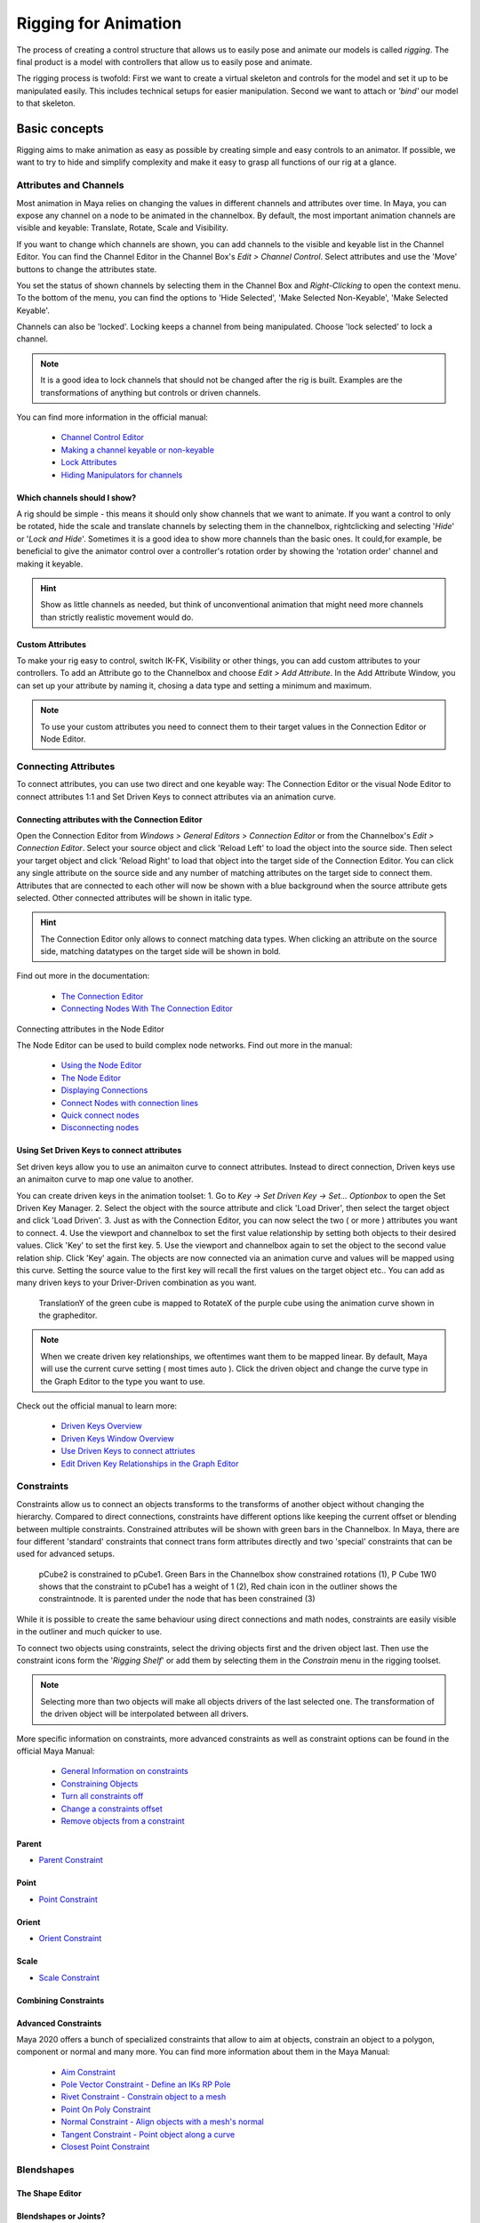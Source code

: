 #####################
Rigging for Animation
#####################

The process of creating a control structure that allows us to easily pose and animate our models is called *rigging*. The final product is a model with controllers that allow us to easily pose and animate.

The rigging process is twofold: First we want to create a virtual skeleton and controls for the model and set it up to be manipulated easily. This includes technical setups for easier manipulation. 
Second we want to attach or *'bind'* our model to that skeleton.

**************
Basic concepts
**************

Rigging aims to make animation as easy as possible by creating simple and easy controls to an animator. If possible, we want to try to hide and simplify complexity and make it easy to grasp all functions of our rig at a glance.

Attributes and Channels
=======================

Most animation in Maya relies on changing the values in different channels and attributes over time. In Maya, you can expose any channel on a node to be animated in the channelbox. By default, the most important animation channels are visible and keyable: Translate, Rotate, Scale and Visibility.

If you want to change which channels are shown, you can add channels to the visible and keyable list in the Channel Editor.
You can find the Channel Editor in the Channel Box's *Edit > Channel Control*.
Select attributes and use the 'Move' buttons to change the attributes state.

.. image:: ./images/channelControl.png

You set the status of shown channels by selecting them in the Channel Box and *Right-Clicking* to open the context menu. To the bottom of the menu, you can find the options to 'Hide Selected', 'Make Selected Non-Keyable', 'Make Selected Keyable'.

Channels can also be 'locked'. Locking keeps a channel from being manipulated. Choose 'lock selected' to lock a channel.

.. note::
    It is a good idea to lock channels that should not be changed after the rig is built. Examples are the transformations of anything but controls or driven channels.

You can find more information in the official manual:

    * `Channel Control Editor <https://help.autodesk.com/view/MAYAUL/2020/ENU/?guid=GUID-5636D755-8FA3-4E72-83AD-A67956727D55>`_
    * `Making a channel keyable or non-keyable <https://help.autodesk.com/view/MAYAUL/2020/ENU/?guid=GUID-1C07D176-C4DD-4B2C-BE39-9341A3326DFD>`_
    * `Lock Attributes <https://help.autodesk.com/view/MAYAUL/2020/ENU/?guid=GUID-ECD85CE0-EFBB-4787-9233-E0BB0C1BA3C3>`_
    * `Hiding Manipulators for channels <https://help.autodesk.com/view/MAYAUL/2020/ENU/?guid=GUID-28CDE5C9-59AD-47D3-8DAA-BD1B7D8A1227>`_

Which channels should I show?
-----------------------------

A rig should be simple - this means it should only show channels that we want to animate. If you want a control to only be rotated, hide the scale and translate channels by selecting them in the channelbox, rightclicking and selecting '*Hide*' or '*Lock and Hide*'.
Sometimes it is a good idea to show more channels than the basic ones. It could,for example, be beneficial to give the animator control over a controller's rotation order by showing the 'rotation order' channel and making it keyable.

.. hint::
    Show as little channels as needed, but think of unconventional animation that might need more channels than strictly realistic movement would do.

Custom Attributes
-----------------

To make your rig easy to control, switch IK-FK, Visibility or other things, you can add custom attributes to your controllers.
To add an Attribute go to the Channelbox and choose *Edit > Add Attribute*. In the Add Attribute Window, you can set up your attribute by naming it, chosing a data type and setting a minimum and maximum.

.. image:: ./images/addAttribute.png

.. note::
    To use your custom attributes you need to connect them to their target values in the Connection Editor or Node Editor.

Connecting Attributes
=====================

To connect attributes, you can use two direct and one keyable way: The Connection Editor or the visual Node Editor to connect attributes 1:1 and Set Driven Keys to connect attributes via an animation curve.

Connecting attributes with the Connection Editor
------------------------------------------------

Open the Connection Editor from *Windows > General Editors > Connection Editor* or from the Channelbox's *Edit > Connection Editor*. Select your source object and click 'Reload Left' to load the object into the source side. Then select your target object and click 'Reload Right' to load that object into the target side of the Connection Editor.
You can click any single attribute on the source side and any number of matching attributes on the target side to connect them. Attributes that are connected to each other will now be shown with a blue background when the source attribute gets selected. Other connected attributes will be shown in italic type.

.. image:: ./images/connectionEditor.png

.. hint::
    The Connection Editor only allows to connect matching data types. When clicking an attribute on the source side, matching datatypes on the target side will be shown in bold.

Find out more in the documentation:

    * `The Connection Editor <https://help.autodesk.com/view/MAYAUL/2020/ENU/?guid=GUID-2622D368-1DD5-45BA-9560-93626A5751FD>`_
    * `Connecting Nodes With The Connection Editor <https://help.autodesk.com/view/MAYAUL/2020/ENU/?guid=GUID-92F35EC2-35BF-49AB-8CDE-9DE922EA85A1>`_

Connecting attributes in the Node Editor

The Node Editor can be used to build complex node networks. Find out more in the manual:

    * `Using the Node Editor <https://help.autodesk.com/view/MAYAUL/2020/ENU/?guid=GUID-383D6D2A-DE9A-4764-9DE0-6514718A1578>`_
    * `The Node Editor <https://help.autodesk.com/view/MAYAUL/2020/ENU/?guid=GUID-23277302-6665-465F-8579-9BC734228F69>`_
    * `Displaying Connections <https://help.autodesk.com/view/MAYAUL/2020/ENU/?guid=GUID-A2A74347-EDBD-406D-954E-99DD1D12782D>`_
    * `Connect Nodes with connection lines <https://help.autodesk.com/view/MAYAUL/2020/ENU/?guid=GUID-C6E5588F-40A4-4B1E-9C02-A29DA9A4650F>`_
    * `Quick connect nodes <https://help.autodesk.com/view/MAYAUL/2020/ENU/?guid=GUID-591E9EB3-7B11-456D-92C2-0A6B470079FC>`_
    * `Disconnecting nodes <https://help.autodesk.com/view/MAYAUL/2020/ENU/?guid=GUID-3D144BA5-2EAC-45C1-84A2-0E2D7013654B>`_


Using Set Driven Keys to connect attributes
-------------------------------------------

Set driven keys allow you to use an animaiton curve to connect attributes. Instead to direct connection, Driven keys use an animaiton curve to map one value to another.

You can create driven keys in the animation toolset:
1. Go to *Key -> Set Driven Key -> Set... Optionbox* to open the Set Driven Key Manager. 
2. Select the object with the source attribute and click 'Load Driver', then select the target object and click 'Load Driven'. 
3. Just as with the Connection Editor, you can now select the two ( or more ) attributes you want to connect.
4. Use the viewport and channelbox to set the first value relationship by setting both objects to their desired values. Click 'Key' to set the first key. 
5. Use the viewport and channelbox again to set the object to the second value relation ship. Click 'Key' again. The objects are now connected via an animation curve and values will be mapped using this curve. Setting the source value to the first key will recall the first values on the target object etc.. You can add as many driven keys to your Driver-Driven combination as you want.

.. figure:: ./images/drivenKeyExample.gif

    TranslationY of the green cube is mapped to RotateX of the purple cube using the animation curve shown in the grapheditor.

.. note::
    When we create driven key relationships, we oftentimes want them to be mapped linear. By default, Maya will use the current curve setting ( most times auto ). Click the driven object and change the curve type in the Graph Editor to the type you want to use.

Check out the official manual to learn more:

    * `Driven Keys Overview <https://help.autodesk.com/view/MAYAUL/2020/ENU/?guid=GUID-2C048635-CDD2-4CF7-820D-A032204C8CE8>`_
    * `Driven Keys Window Overview <https://help.autodesk.com/view/MAYAUL/2020/ENU/?guid=GUID-D2B1C7EF-F177-4B0E-9E41-B479CFF2AFD4>`_
    * `Use Driven Keys to connect attriutes <https://help.autodesk.com/view/MAYAUL/2020/ENU/?guid=GUID-F5429279-8EDB-449C-9E8D-4B5C0210757D>`_
    * `Edit Driven Key Relationships in the Graph Editor <https://help.autodesk.com/view/MAYAUL/2020/ENU/?guid=GUID-E5CA3420-D286-4256-82D3-F148EA4A01DA>`_

Constraints
===========

Constraints allow us to connect an objects transforms to the transforms of another object without changing the hierarchy. Compared to direct connections, constraints have different options like keeping the current offset or blending between multiple constraints. Constrained attributes will be shown with green bars in the Channelbox. In Maya, there are four different 'standard' constraints that connect trans form attributes directly and two 'special' constraints that can be used for advanced setups.

.. figure:: ./images/constraint.png

    pCube2 is constrained to pCube1. 
    Green Bars in the Channelbox show constrained rotations (1),  P Cube 1W0 shows that the constraint to pCube1 has a weight of 1 (2),  Red chain icon in the outliner shows the constraintnode. It is parented under the node that has been constrained (3)

While it is possible to create the same behaviour using direct connections and math nodes, constraints are easily visible in the outliner and much quicker to use.

To connect two objects using constraints, select the driving objects first and the driven object last. Then use the constraint icons form the '*Rigging Shelf*' or add them by selecting them in the *Constrain* menu in the rigging toolset.

.. note::
    Selecting more than two objects will make all objects drivers of the last selected one. The transformation of the driven object will be interpolated between all drivers.

More specific information on constraints, more advanced constraints as well as constraint options can be found in the official Maya Manual:

    * `General Information on constraints <https://help.autodesk.com/view/MAYAUL/2020/ENU/?guid=GUID-7665A291-FAA7-44C0-BDEB-A6C83482116C>`_
    * `Constraining Objects <https://help.autodesk.com/view/MAYAUL/2020/ENU/?guid=GUID-FA047B7D-41AD-4643-9D10-BB1F3B397B4D>`_
    * `Turn all constraints off <https://help.autodesk.com/view/MAYAUL/2020/ENU/?guid=GUID-764D9D9F-B0D6-41E2-8EE8-9F66CF480843>`_
    * `Change a constraints offset <https://help.autodesk.com/view/MAYAUL/2020/ENU/?guid=GUID-E429C62A-20EB-4382-BD6E-94D51C001E17>`_
    * `Remove objects from a constraint <https://help.autodesk.com/view/MAYAUL/2020/ENU/?guid=GUID-AFE63C97-9551-4645-B4B9-843A88FA2FC1>`_

Parent
------

* `Parent Constraint <https://help.autodesk.com/view/MAYAUL/2020/ENU/?guid=GUID-29785337-D109-48C5-AFC4-8A7A1D0C246F>`_

Point
-----

* `Point Constraint <https://help.autodesk.com/view/MAYAUL/2020/ENU/?guid=GUID-79F8E9DC-72B9-4465-8D77-8A69F61D313A>`_

Orient
------

* `Orient Constraint <https://help.autodesk.com/view/MAYAUL/2020/ENU/?guid=GUID-ABED0435-54C5-44BE-9E1B-9A2975133695>`_

Scale
-----

* `Scale Constraint <https://help.autodesk.com/view/MAYAUL/2020/ENU/?guid=GUID-6915A93B-09D9-4F77-A8DE-4EEB72E202B1>`_

Combining Constraints
---------------------

Advanced Constraints
--------------------

Maya 2020 offers a bunch of specialized constraints that allow to aim at objects, constrain an object to a polygon, component or normal and many more. 
You can find more information about them in the Maya Manual:

    * `Aim Constraint <https://help.autodesk.com/view/MAYAUL/2020/ENU/?guid=GUID-6E2297A1-D8EA-452B-80C5-A692F24CF427>`_
    * `Pole Vector Constraint - Define an IKs RP Pole <https://help.autodesk.com/view/MAYAUL/2020/ENU/?guid=GUID-73C8C5B2-B0F8-4B96-9BB3-8AD257747E3D>`_
    * `Rivet Constraint - Constrain object to a mesh <https://help.autodesk.com/view/MAYAUL/2020/ENU/?guid=GUID-1CA0E628-DACF-4B42-AA9A-4EEC28EE2A4C>`_
    * `Point On Poly Constraint <https://help.autodesk.com/view/MAYAUL/2020/ENU/?guid=GUID-CEE9D2FE-C494-4C55-A2C2-619AC9934AE2>`_
    * `Normal Constraint - Align objects with a mesh's normal <https://help.autodesk.com/view/MAYAUL/2020/ENU/?guid=GUID-DAF8FFCB-725C-4FB4-AF84-F3C67B26688D>`_
    * `Tangent Constraint - Point object along a curve <https://help.autodesk.com/view/MAYAUL/2020/ENU/?guid=GUID-A6B29149-57F5-4894-BBAA-77738E72B3EA>`_
    * `Closest Point Constraint <https://help.autodesk.com/view/MAYAUL/2020/ENU/?guid=GUID-2C082B42-A986-46B5-903C-094A81A17DE1>`_


Blendshapes
===========

The Shape Editor
----------------

Blendshapes or Joints?
----------------------

Joints and Skeleton
===================

Joints Basics
-------------

Rotation Order
--------------

Joint Align
-----------

Controllers
===========

What makes a good controlshape
------------------------------

* Small visual impact but easy to discern
* Easy to see how it is oriented
* Attributes locked and hidden if not available
* Attributes on the controller

Using offset groups
-------------------

FK & IK
=======

Forward Kinematics (FK)
-----------------------

Inverse Kinematics (IK)
-----------------------

FK / IK - A word on Animation
-----------------------------

Local and Global Rigging
========================

Setting Up a Local Rig
----------------------

Connecting the Local and Global Rigs
------------------------------------

* Base, Skinned and Deformed Mesh
* Blendshapes
* Deformation Order
* Doesn't work for games!

*****************************
Example of setting up modules
*****************************

Basic Control
=============

* Perfect for everything
* Multiple World Controllers

Arm / Leg
=========

Arm / Leg: Basic Setup
----------------------

FK Setup
--------

IK Setup
--------

Connecting FK and IK
--------------------

Hand & Fingers
==============

Hand: Basic Setup
-----------------

Control all fingers at once
---------------------------

Spine
=====

FK over IK
----------

Foot
====

Foot: Basic Setup
-----------------

Footroll and Reverse Footroll
-----------------------------

*************************
Connecting Rig and Meshes
*************************

Basic structures
================

Joint-in-controls
-----------------

Separate joint hierarchy
------------------------

Connecting Meshes and Joints
============================

Constraining
------------

Soft Skinning
-------------

Add in hierarchy
----------------

* Don't

*************************
Rig Finishing and Cleanup
*************************

* Lock and Hide 
* Set up layers
* Make sure animators can't break the rig
* TEST THE RIG


